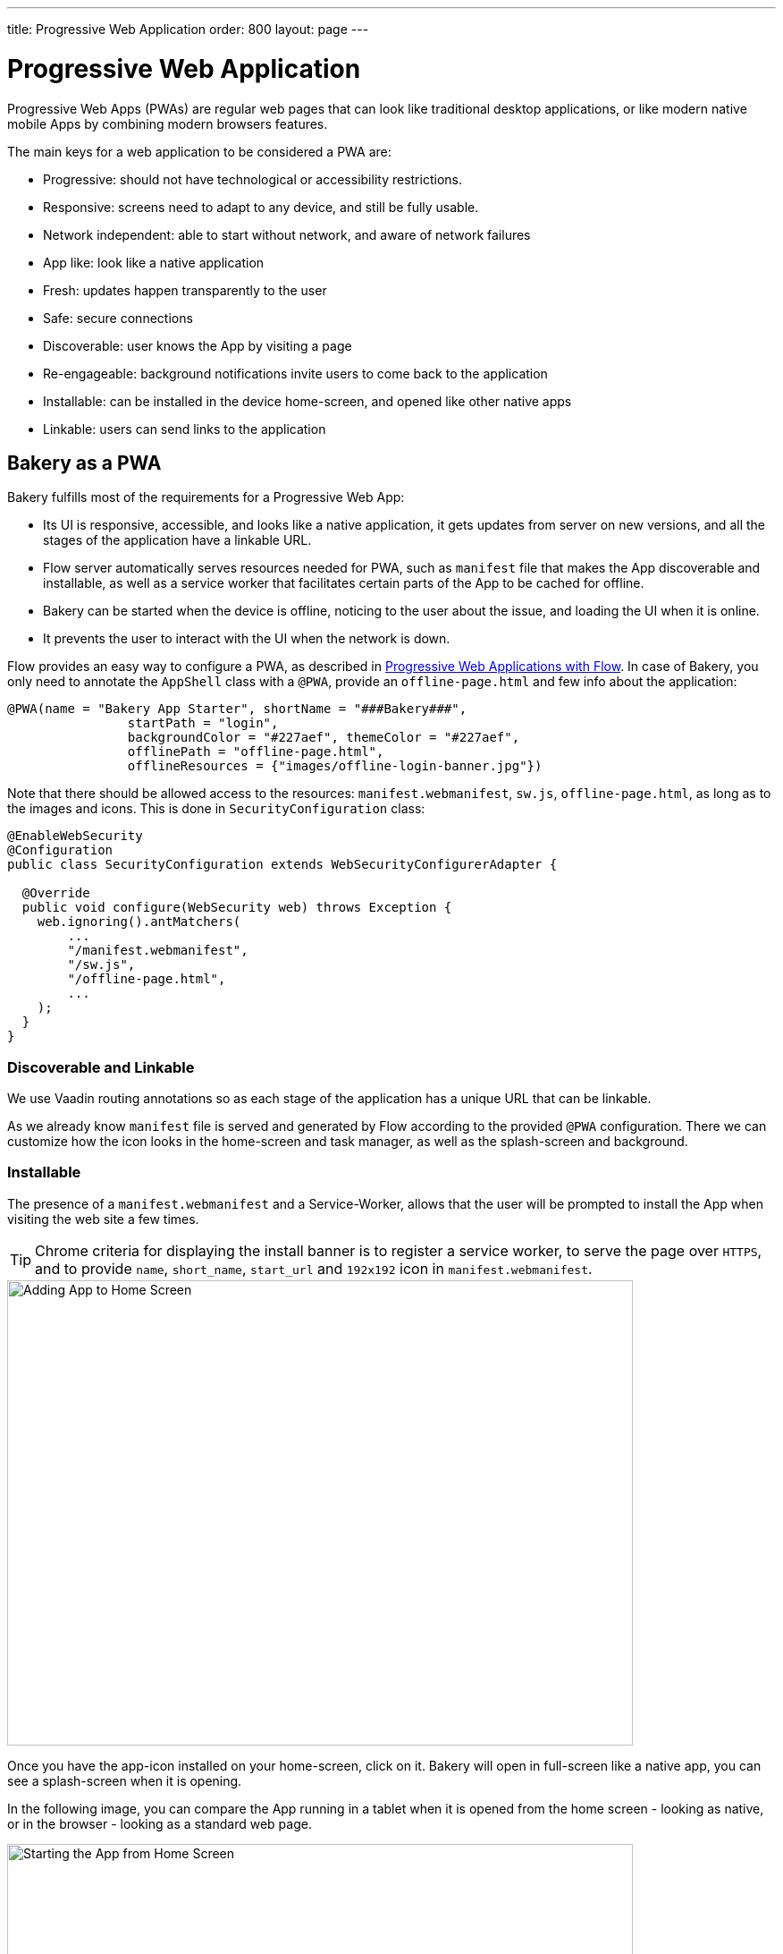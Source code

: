 ---
title: Progressive Web Application
order: 800
layout: page
---

= Progressive Web Application

Progressive Web Apps (PWAs) are regular web pages that can look like traditional desktop applications, or like modern native mobile Apps by combining modern browsers features.

The main keys for a web application to be considered a PWA are:

  - Progressive: should not have technological or accessibility restrictions.
  - Responsive: screens need to adapt to any device, and still be fully usable.
  - Network independent: able to start without network, and aware of network failures
  - App like: look like a native application
  - Fresh: updates happen transparently to the user
  - Safe: secure connections
  - Discoverable: user knows the App by visiting a page
  - Re-engageable: background notifications invite users to come back to the application
  - Installable: can be installed in the device home-screen, and opened like other native apps
  - Linkable: users can send links to the application

== Bakery as a PWA

Bakery fulfills most of the requirements for a Progressive Web App:

- Its UI is responsive, accessible, and looks like a native application, it gets updates from server on new versions, and all the stages of the application have a linkable URL.
- Flow server automatically serves resources needed for PWA, such as `manifest` file that makes the App discoverable and installable, as well as a service worker that facilitates certain parts of the App to be cached for offline.
- Bakery can be started when the device is offline, noticing to the user about the issue, and loading the UI when it is online.
- It prevents the user to interact with the UI when the network is down.

Flow provides an easy way to configure a PWA, as described in <<{articles}/flow/pwa/overview#, Progressive Web Applications with Flow>>.
In case of Bakery, you only need to annotate the `AppShell` class with a `@PWA`, provide an `offline-page.html` and few info about the application:

```java
@PWA(name = "Bakery App Starter", shortName = "###Bakery###",
		startPath = "login",
		backgroundColor = "#227aef", themeColor = "#227aef",
		offlinePath = "offline-page.html",
		offlineResources = {"images/offline-login-banner.jpg"})
```

Note that there should be allowed access to the resources: `manifest.webmanifest`, `sw.js`, `offline-page.html`, as long as to the images and icons. This is done in `SecurityConfiguration` class:

```java
@EnableWebSecurity
@Configuration
public class SecurityConfiguration extends WebSecurityConfigurerAdapter {

  @Override
  public void configure(WebSecurity web) throws Exception {
    web.ignoring().antMatchers(
        ...
        "/manifest.webmanifest",
        "/sw.js",
        "/offline-page.html",
        ...
    );
  }
}
```

=== Discoverable and Linkable
We use Vaadin routing annotations so as each stage of the application has a unique URL that can be linkable.

As we already know `manifest` file is served and generated by Flow according to the provided `@PWA` configuration. There we can customize how the icon looks in the home-screen and task manager, as well as the splash-screen and background.

=== Installable

The presence of a `manifest.webmanifest` and a Service-Worker, allows that the user will be prompted to install the App when visiting the web site a few times.

TIP: Chrome criteria for displaying the install banner is to register a service worker, to serve the page over `HTTPS`, and to provide `name`, `short_name`, `start_url` and `192x192` icon in `manifest.webmanifest`.

image::img/pwa-add-home.png[Adding App to Home Screen, 700, 520]


Once you have the app-icon installed on your home-screen, click on it. Bakery will open in full-screen like a native app, you can see a splash-screen when it is opening.

In the following image, you can compare the App running in a tablet when it is opened from the home screen - looking as native, or in the browser - looking as a standard web page.


image::img/pwa-start-app.gif[Starting the App from Home Screen, 700, 520]


=== App Like, and Responsiveness

Bakery utilizes a bunch of techniques to look as a native application, and to adjust to the device screen size.

 - A responsive Web components selection:

   * `vaadin-grid` for displaying data without consuming so much resources.
   * `vaadin-dialog` is used for displaying forms, this guarantees that we can control whether the form is shown as a modal layer, or in full screen.
   * `vaadin-form` to configure responsive steps based on the viewport.
   * `vaadin-tabs` is able to adapt to the available space an show navigation arrows in case.
   * `vaadin-board` a responsive component used in the dashboard.

 - Vaadin themes for small visual variants in the components.
 - CSS media queryes for fine control, and to set CSS properties based on screen size.


image::img/pwa-responsive.gif[Responsiveness, 700, 520]

NOTE: in Bakery, custom styling of a specific template is done in its file, but component theming and common for the App styles are gathered in the `shared-style.css` file.

=== Accessibility

By using `vaadin-core-elements` it is guaranteed that screens are accessible

 - `vaadin-text-field` and `vaadin-password-field` for accessible text inputs.
 - `vaadin-dialog` deals with trapping the focus in the overlay and much more.
 - `vaadin-date-picker` and `vaadin-combo-box` are specialized form-components accessible for everyone.
 - `vaadin-tabs` allows navigate and announce pages with keyboard or mouse.
 - `vaadin-grid` makes easy to navigate cells with the keyboard.


=== Offline

==== Starting the App when Offline

The way to make an application available when offline, is by providing a Service Worker.
The `sw.js` script is generated by Flow according to `@PWA` configration and it has all the magic for determining what should be cached, and what should be done in case of a network failure. Example of generated `sw.js`:


```javascript
importScripts('/bakery/VAADIN/static/server/workbox/workbox-sw.js');

workbox.setConfig({
  modulePathPrefix: '/bakery/VAADIN/static/server/workbox/'
});
workbox.precaching.precacheAndRoute([
{ url: 'icons/icon-144x144.png', revision: '-1619375005' },
{ url: 'icons/icon-192x192.png', revision: '429260614' },
{ url: 'icons/icon-512x512.png', revision: '-381362175' },
{ url: 'icons/icon-16x16.png', revision: '1640292953' },
{ url: 'offline-page.html', revision: '-2067995194' },
{ url: 'manifest.webmanifest', revision: '-37768073' },
{ url: 'images/offline-login-banner.jpg', revision: '1610653180' }
]);
self.addEventListener('fetch', function(event) {
  var request = event.request;
  if (request.mode === 'navigate') {
    event.respondWith(
      fetch(request)
        .catch(function() {
          return caches.match('offline-page.html');
        })
    );
  }
 });
```

==== Interacting with the App when Offline

Due to the nature of Vaadin, the UI is managed from server side, thus the application will be unusable when the server is unavailable.

In Bakery, we provide a mechanism to notice the user about the offline issue when it happens. It shows an advice that covers the screen and prevents user interaction.
The notice will disappear as soon as the network becomes available.

This is performed in the `main-view.js` template. The significant blocks here is the html defining the message to show, and the code detecting network changes.

```html
   ...

    <div class="offline" hidden$="[[online]]">
      ...
    </div>

   ...

  <script>
    class MainView extends Polymer.Element {
      ...
      ready() {
        super.ready();
        this.online = window.navigator.onLine;
        window.addEventListener('online', () => this.online = true);
        window.addEventListener('offline', () => this.online = false);
      }
      ...
    }
  <script>

```

In the following screenshot, you can view how the message is displayed in Bakery when you check or uncheck the offline box in browser devtools.

image::img/pwa-offline.gif[Offline Screen]

== Resources

In the following are some further topics you might want to review:

* <<{articles}/flow/pwa/overview#, Progressive Web Applications>> with Vaadin Flow
* link:https://developers.google.com/web/progressive-web-apps/[Progressive Web Apps]
* link:https://developers.google.com/web/fundamentals/primers/service-workers/[Service Workers]
* link:https://developer.mozilla.org/en-US/Add-ons/WebExtensions/manifest.webmanifest[Manifest Json]
* link:https://vaadin.com/progressive-web-applications/learn/how-are-pwa-different-than-normal-web-apps[How are PWAs different than normal web apps]
* link:https://vaadin.com/blog/progressive-web-apps-in-java[PWAs in Java]
* link:https://developers.google.com/web/ilt/pwa/introduction-to-progressive-web-app-architectures[Progressive Web App Architectures]
